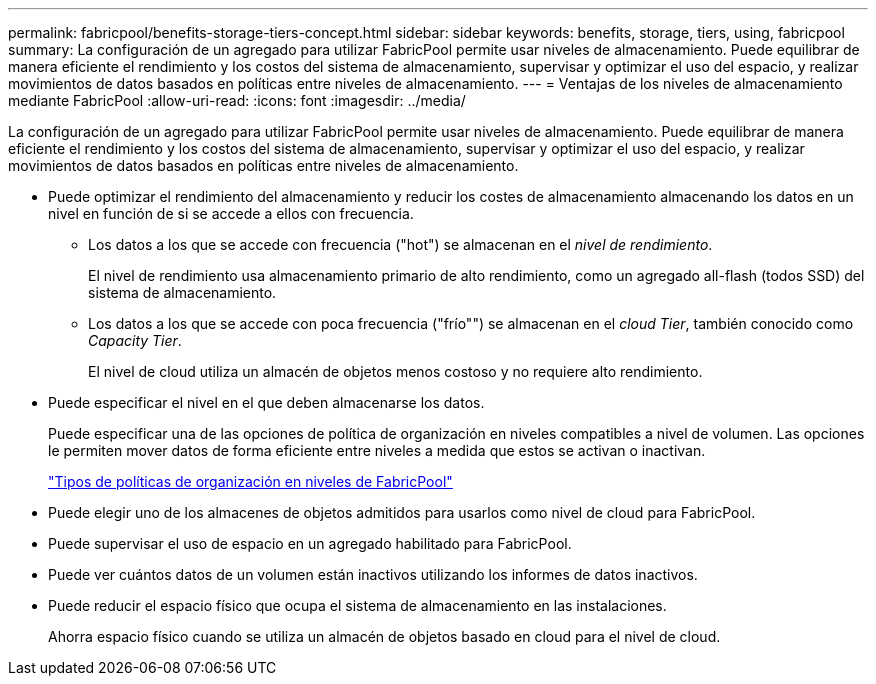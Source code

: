 ---
permalink: fabricpool/benefits-storage-tiers-concept.html 
sidebar: sidebar 
keywords: benefits, storage, tiers, using, fabricpool 
summary: La configuración de un agregado para utilizar FabricPool permite usar niveles de almacenamiento. Puede equilibrar de manera eficiente el rendimiento y los costos del sistema de almacenamiento, supervisar y optimizar el uso del espacio, y realizar movimientos de datos basados en políticas entre niveles de almacenamiento. 
---
= Ventajas de los niveles de almacenamiento mediante FabricPool
:allow-uri-read: 
:icons: font
:imagesdir: ../media/


[role="lead"]
La configuración de un agregado para utilizar FabricPool permite usar niveles de almacenamiento. Puede equilibrar de manera eficiente el rendimiento y los costos del sistema de almacenamiento, supervisar y optimizar el uso del espacio, y realizar movimientos de datos basados en políticas entre niveles de almacenamiento.

* Puede optimizar el rendimiento del almacenamiento y reducir los costes de almacenamiento almacenando los datos en un nivel en función de si se accede a ellos con frecuencia.
+
** Los datos a los que se accede con frecuencia ("hot") se almacenan en el _nivel de rendimiento_.
+
El nivel de rendimiento usa almacenamiento primario de alto rendimiento, como un agregado all-flash (todos SSD) del sistema de almacenamiento.

** Los datos a los que se accede con poca frecuencia ("frío"") se almacenan en el _cloud Tier_, también conocido como _Capacity Tier_.
+
El nivel de cloud utiliza un almacén de objetos menos costoso y no requiere alto rendimiento.



* Puede especificar el nivel en el que deben almacenarse los datos.
+
Puede especificar una de las opciones de política de organización en niveles compatibles a nivel de volumen. Las opciones le permiten mover datos de forma eficiente entre niveles a medida que estos se activan o inactivan.

+
link:tiering-policies-concept.html#types-of-fabricpool-tiering-policies["Tipos de políticas de organización en niveles de FabricPool"]

* Puede elegir uno de los almacenes de objetos admitidos para usarlos como nivel de cloud para FabricPool.
* Puede supervisar el uso de espacio en un agregado habilitado para FabricPool.
* Puede ver cuántos datos de un volumen están inactivos utilizando los informes de datos inactivos.
* Puede reducir el espacio físico que ocupa el sistema de almacenamiento en las instalaciones.
+
Ahorra espacio físico cuando se utiliza un almacén de objetos basado en cloud para el nivel de cloud.


